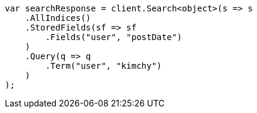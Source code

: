 // search/request/stored-fields.asciidoc:13

////
IMPORTANT NOTE
==============
This file is generated from method Line13 in https://github.com/elastic/elasticsearch-net/tree/master/src/Examples/Examples/Search/Request/StoredFieldsPage.cs#L14-L37.
If you wish to submit a PR to change this example, please change the source method above
and run dotnet run -- asciidoc in the ExamplesGenerator project directory.
////

[source, csharp]
----
var searchResponse = client.Search<object>(s => s
    .AllIndices()
    .StoredFields(sf => sf
        .Fields("user", "postDate")
    )
    .Query(q => q
        .Term("user", "kimchy")
    )
);
----

